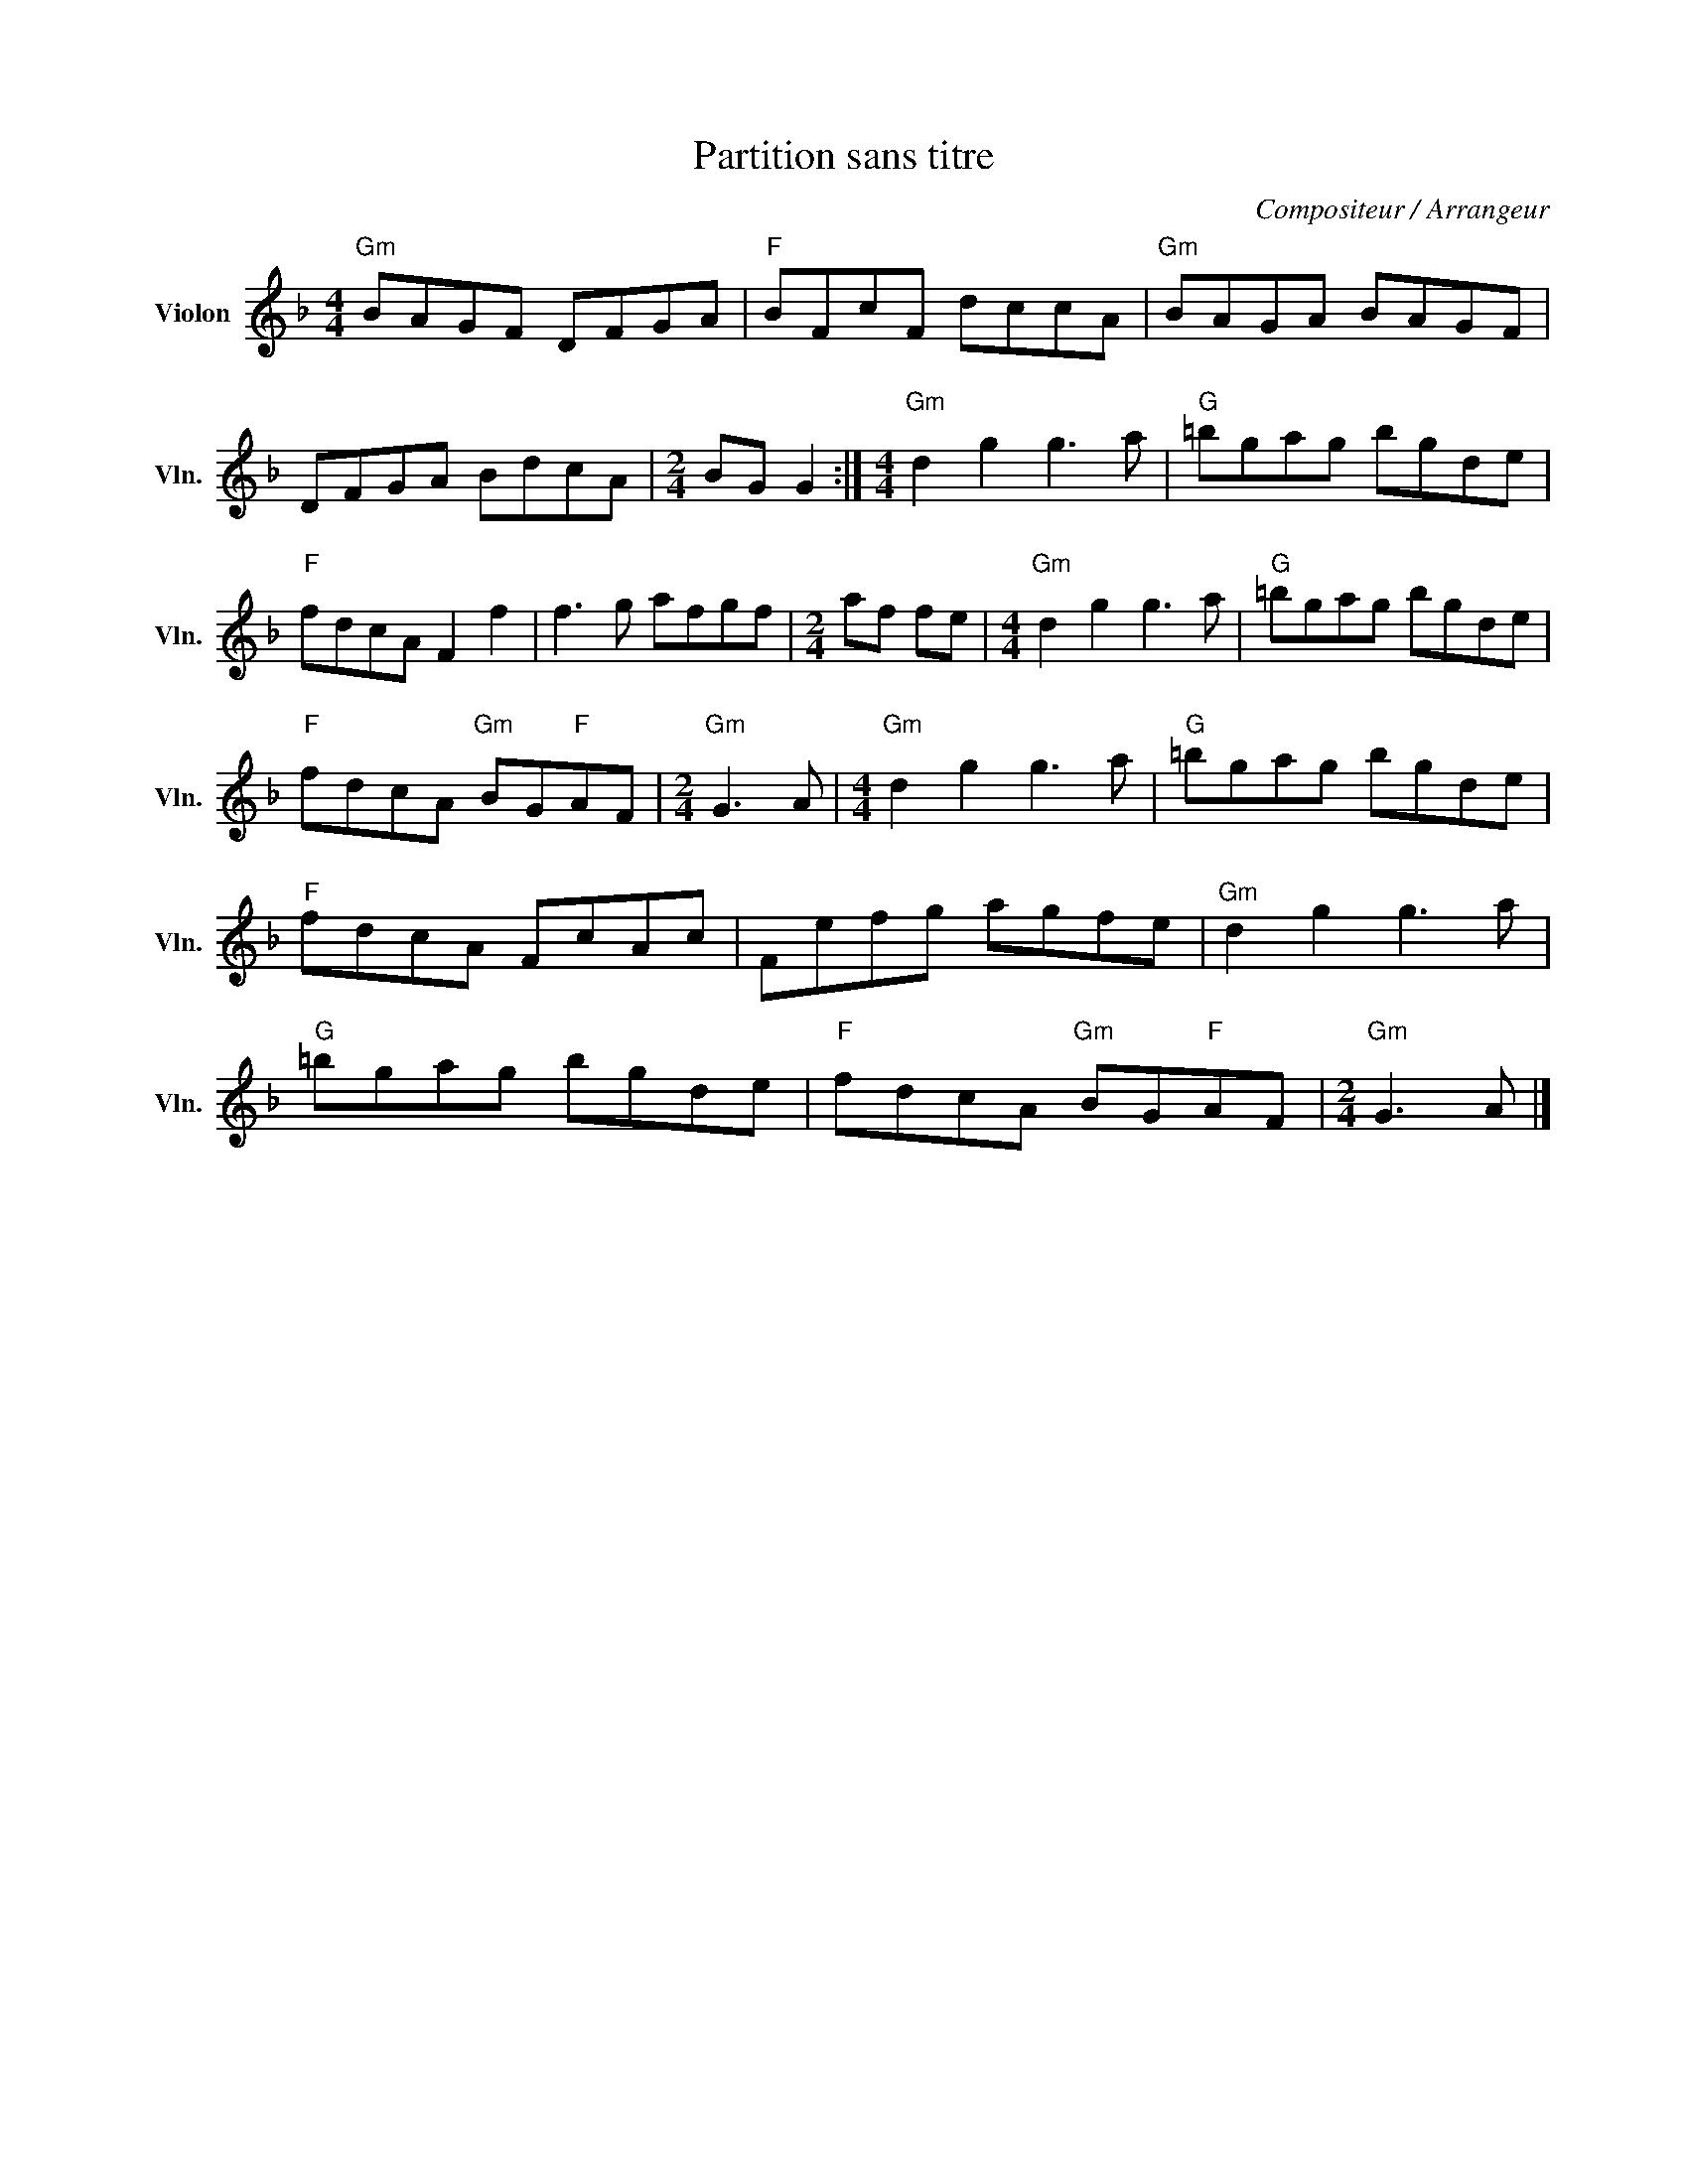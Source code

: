 X:1
T:Partition sans titre
C:Compositeur / Arrangeur
L:1/8
M:4/4
I:linebreak $
K:F
V:1 treble nm="Violon" snm="Vln."
V:1
"Gm" BAGF DFGA |"F" BFcF dccA |"Gm" BAGA BAGF | DFGA BdcA |[M:2/4] BG G2 :|[M:4/4]"Gm" d2 g2 g3 a | %6
"G" =bgag bgde |"F" fdcA F2 f2 | f3 g afgf |[M:2/4] af fe |[M:4/4]"Gm" d2 g2 g3 a |"G" =bgag bgde | %12
"F" fdcA"Gm" BG"F"AF |[M:2/4]"Gm" G3 A |[M:4/4]"Gm" d2 g2 g3 a |"G" =bgag bgde |"F" fdcA FcAc | %17
 Fefg agfe |"Gm" d2 g2 g3 a |"G" =bgag bgde |"F" fdcA"Gm" BG"F"AF |[M:2/4]"Gm" G3 A |] %22
